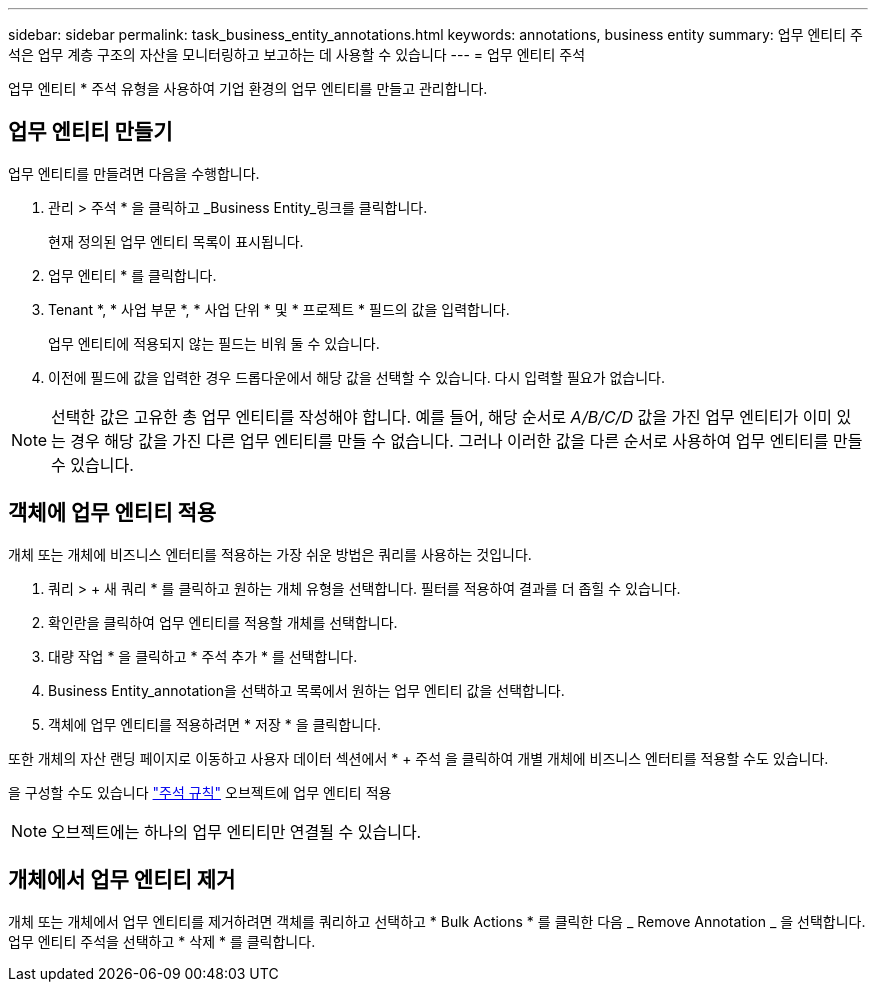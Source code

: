 ---
sidebar: sidebar 
permalink: task_business_entity_annotations.html 
keywords: annotations, business entity 
summary: 업무 엔티티 주석은 업무 계층 구조의 자산을 모니터링하고 보고하는 데 사용할 수 있습니다 
---
= 업무 엔티티 주석


[role="lead"]
업무 엔티티 * 주석 유형을 사용하여 기업 환경의 업무 엔티티를 만들고 관리합니다.



== 업무 엔티티 만들기

업무 엔티티를 만들려면 다음을 수행합니다.

. 관리 > 주석 * 을 클릭하고 _Business Entity_링크를 클릭합니다.
+
현재 정의된 업무 엔티티 목록이 표시됩니다.

. 업무 엔티티 * 를 클릭합니다.
. Tenant *, * 사업 부문 *, * 사업 단위 * 및 * 프로젝트 * 필드의 값을 입력합니다.
+
업무 엔티티에 적용되지 않는 필드는 비워 둘 수 있습니다.

. 이전에 필드에 값을 입력한 경우 드롭다운에서 해당 값을 선택할 수 있습니다. 다시 입력할 필요가 없습니다.



NOTE: 선택한 값은 고유한 총 업무 엔티티를 작성해야 합니다. 예를 들어, 해당 순서로 _A/B/C/D_ 값을 가진 업무 엔티티가 이미 있는 경우 해당 값을 가진 다른 업무 엔티티를 만들 수 없습니다. 그러나 이러한 값을 다른 순서로 사용하여 업무 엔티티를 만들 수 있습니다.



== 객체에 업무 엔티티 적용

개체 또는 개체에 비즈니스 엔터티를 적용하는 가장 쉬운 방법은 쿼리를 사용하는 것입니다.

. 쿼리 > + 새 쿼리 * 를 클릭하고 원하는 개체 유형을 선택합니다. 필터를 적용하여 결과를 더 좁힐 수 있습니다.
. 확인란을 클릭하여 업무 엔티티를 적용할 개체를 선택합니다.
. 대량 작업 * 을 클릭하고 * 주석 추가 * 를 선택합니다.
. Business Entity_annotation을 선택하고 목록에서 원하는 업무 엔티티 값을 선택합니다.
. 객체에 업무 엔티티를 적용하려면 * 저장 * 을 클릭합니다.


또한 개체의 자산 랜딩 페이지로 이동하고 사용자 데이터 섹션에서 * + 주석 을 클릭하여 개별 개체에 비즈니스 엔터티를 적용할 수도 있습니다.

을 구성할 수도 있습니다 link:task_create_annotation_rules.html["주석 규칙"] 오브젝트에 업무 엔티티 적용


NOTE: 오브젝트에는 하나의 업무 엔티티만 연결될 수 있습니다.



== 개체에서 업무 엔티티 제거

개체 또는 개체에서 업무 엔티티를 제거하려면 객체를 쿼리하고 선택하고 * Bulk Actions * 를 클릭한 다음 _ Remove Annotation _ 을 선택합니다. 업무 엔티티 주석을 선택하고 * 삭제 * 를 클릭합니다.
